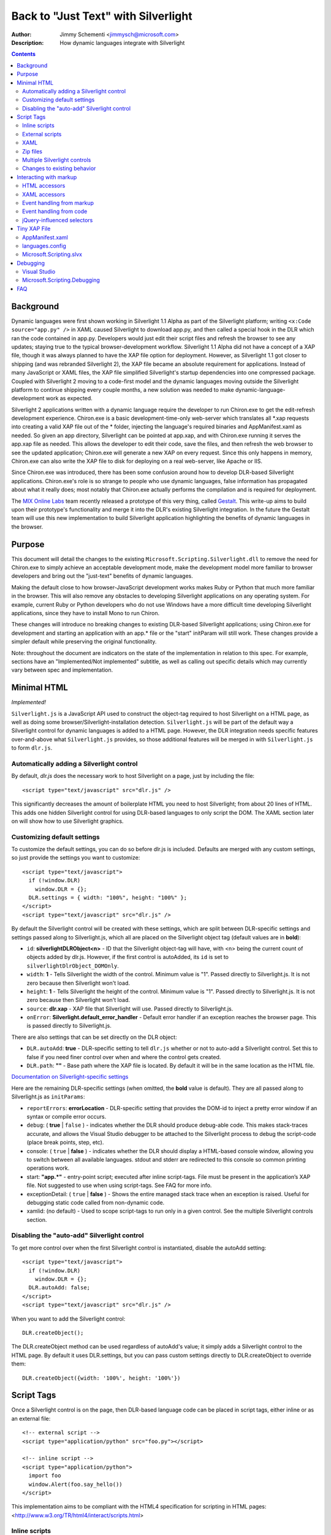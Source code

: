 ====================================
Back to "Just Text" with Silverlight
====================================
:Author: Jimmy Schementi <jimmysch@microsoft.com>
:Description: How dynamic languages integrate with Silverlight

.. contents::
 
Background
----------
Dynamic languages were first shown working in Silverlight 1.1 Alpha as part of
the Silverlight platform; writing ``<x:Code source="app.py" />`` in XAML
caused Silverlight to download app.py, and then called a special hook in the
DLR which ran the code contained in app.py. Developers would just edit their
script files and refresh the browser to see any updates; staying true to the
typical browser-development workflow. Silverlight 1.1 Alpha did not have a
concept of a XAP file, though it was always planned to have the XAP file
option for deployment. However, as Silverlight 1.1 got closer to shipping
(and was rebranded Silverlight 2), the XAP file became an absolute requirement
for applications. Instead of many JavaScript or XAML files, the XAP file
simplified Silverlight's startup dependencies into one compressed package.
Coupled with Silverlight 2 moving to a code-first model and the dynamic
languages moving outside the Silverlight platform to continue shipping every
couple months, a new solution was needed to make dynamic-language-development
work as expected.

Silverlight 2 applications written with a dynamic language require the
developer to run Chiron.exe to get the edit-refresh development experience.
Chiron.exe is a basic development-time-only web-server which translates all 
\*.xap requests into creating a valid XAP file out of the * folder, injecting
the language's required binaries and AppManifest.xaml as needed. So given an
app directory, Silverlight can be pointed at app.xap, and with Chiron.exe
running it serves the app.xap file as needed. This allows the developer to
edit their code, save the files, and then refresh the web browser to see the
updated application; Chiron.exe will generate a new XAP on every request.
Since this only happens in memory, Chiron.exe can also write the XAP file to
disk for deploying on a real web-server, like Apache or IIS.

Since Chiron.exe was introduced, there has been some confusion around how to
develop DLR-based Silverlight applications. Chiron.exe's role is so strange to
people who use dynamic languages, false information has propagated about what
it really does; most notably that Chiron.exe actually performs the compilation
and is required for deployment. 

The `MIX Online Labs <http://visitmix.com/labs>`_ team recently released a 
prototype of this very thing, called 
`Gestalt <http://visitmix.com/labs/gestalt>`_. This write-up aims to build upon
their prototype's functionality and merge it into the DLR's existing
Silverlight integration. In the future the Gestalt team will use this new
implementation to build Silverlight application highlighting the benefits of
dynamic languages in the browser.

Purpose
-------
This document will detail the changes to the existing
``Microsoft.Scripting.Silverlight.dll`` to remove the need for Chiron.exe to
simply achieve an acceptable development mode, make the development model more
familiar to browser developers and bring out the "just-text" benefits of 
dynamic languages. 

Making the default close to how browser-JavaScript development works makes 
Ruby or Python that much more familiar in the browser. This will also remove
any obstacles to developing Silverlight applications on any operating system.
For example, current Ruby or Python developers who do not use Windows have a
more difficult time developing Silverlight applications, since they have to
install Mono to run Chiron.

These changes will introduce no breaking changes to existing DLR-based
Silverlight applications; using Chiron.exe for development and starting an
application with an app.* file or the "start" initParam will still work. These
changes provide a simpler default while preserving the original functionality. 

Note: throughout the document are indicators on the state of the
implementation in relation to this spec. For example, sections have an
"Implemented/Not implemented" subtitle, as well as calling out specific
details which may currently vary between spec and implementation.

Minimal HTML
------------
*Implemented!*

``Silverlight.js`` is a JavaScript API used to construct the object-tag
required to host Silverlight on a HTML page, as well as doing some 
browser/Silverlight-installation detection. ``Silverlight.js`` will be part of
the default way a Silverlight control for dynamic languages is added to a HTML
page. However, the DLR integration needs specific features over-and-above what
``Silverlight.js`` provides, so those additional features will be merged in
with ``Silverlight.js`` to form ``dlr.js``.

Automatically adding a Silverlight control
~~~~~~~~~~~~~~~~~~~~~~~~~~~~~~~~~~~~~~~~~~
By default, `dlr.js` does the necessary work to host Silverlight on a page,
just by including the file::

    <script type="text/javascript" src="dlr.js" /> 
 
This significantly decreases the amount of boilerplate HTML you need to host
Silverlight; from about 20 lines of HTML. This adds one hidden Silverlight
control for using DLR-based languages to only script the DOM. The XAML section
later on will show how to use Silverlight graphics. 

Customizing default settings
~~~~~~~~~~~~~~~~~~~~~~~~~~~~
To customize the default settings, you can do so before dlr.js is included.
Defaults are merged with any custom settings, so just provide the settings you
want to customize::

    <script type="text/javascript"> 
      if (!window.DLR) 
        window.DLR = {}; 
      DLR.settings = { width: "100%", height: "100%" }; 
    </script> 
    <script type="text/javascript" src="dlr.js" /> 
 
By default the Silverlight control will be created with these settings, which
are split between DLR-specific settings and settings passed along to 
Silverlight.js, which all are placed on the Silverlight object tag 
(default values are in **bold**):

- ``id``: **silverlightDLRObject<n>** - 
  ID that the Silverlight object-tag will have, with <n> being the current
  count of objects added by dlr.js. However, if the first control is 
  autoAdded, its ``id`` is set to ``silverlightDlrObject_DOMOnly``.
  
- ``width``: **1** - Tells Silverlight the width of the control. Minimum 
  value is "1". Passed directly to Silverlight.js. It is not zero because then
  Silverlight won't load.
 
- ``height``: **1** - Tells Silverlight the height of the control. Minimum
  value is "1". Passed directly to Silverlight.js. It is not zero because then
  Silverlight won't load.
  
- ``source``: **dlr.xap** - XAP file that Silverlight will use. 
  Passed directly to Silverlight.js.

- ``onError``: **Silverlight.default_error_handler** - Default error
  handler if an exception reaches the browser page. This is passed directly
  to Silverlight.js.
  
There are also settings that can be set directly on the DLR object:

- ``DLR.autoAdd``: **true** - DLR-specific setting to tell ``dlr.js``
  whether or not to auto-add a Silverlight control. Set this to false if you
  need finer control over when and where the control gets created.

- ``DLR.path``: **""** - Base path where the XAP file is located. By
  default it will be in the same location as the HTML file.

`Documentation on Silverlight-specific settings <http://msdn.microsoft.com/en-us/library/cc838217(VS.95).aspx>`_

Here are the remaining DLR-specific settings (when omitted, the **bold** value
is default). They are all passed along to Silverlight.js as ``initParams``:
 
- ``reportErrors``: **errorLocation** - DLR-specific setting that provides the
  DOM-id to inject a pretty error window if an syntax or compile error occurs.

- ``debug``: ( **true** | ``false`` ) - indicates whether the DLR should
  produce debug-able code. This makes stack-traces accurate, and allows the
  Visual Studio debugger to be attached to the Silverlight process to debug 
  the script-code (place break points, step, etc).

- console: ( ``true`` | **false** ) - indicates whether the DLR should display
  a HTML-based console window, allowing you to switch between all available
  languages. stdout and stderr are redirected to this console so common
  printing operations work.

- start: **"app.\*"** - entry-point script; executed after inline 
  script-tags. File must be present in the application’s XAP file. Not
  suggested to use when using script-tags. See FAQ for more info.

- exceptionDetail: ( ``true`` | **false** ) - Shows the entire managed stack trace
  when an exception is raised. Useful for debugging static code called from
  non-dynamic code.

- xamlid: (no default) - Used to scope script-tags to run only in a given 
  control. See the multiple Silverlight controls section.

Disabling the "auto-add" Silverlight control
~~~~~~~~~~~~~~~~~~~~~~~~~~~~~~~~~~~~~~~~~~~~
To get more control over when the first Silverlight control is instantiated,
disable the autoAdd setting::

    <script type="text/javascript"> 
      if (!window.DLR) 
        window.DLR = {}; 
      DLR.autoAdd: false; 
    </script> 
    <script type="text/javascript" src="dlr.js" />

When you want to add the Silverlight control::

      DLR.createObject(); 

The DLR.createObject method can be used regardless of autoAdd's value; it
simply adds a Silverlight control to the HTML page. By default it uses
DLR.settings, but you can pass custom settings directly to DLR.createObject to
override them::

    DLR.createObject({width: '100%', height: '100%'})

Script Tags
-----------
Once a Silverlight control is on the page, then DLR-based language code can be
placed in script tags, either inline or as an external file::

    <!-- external script --> 
    <script type="application/python" src="foo.py"></script> 
 
    <!-- inline script --> 
    <script type="application/python"> 
      import foo 
      window.Alert(foo.say_hello()) 
    </script> 
 
This implementation aims to be compliant with the HTML4 specification for
scripting in HTML pages: <http://www.w3.org/TR/html4/interact/scripts.html>

Inline scripts
~~~~~~~~~~~~~~
*Implemented!*

The HTML script-tag is used to embed code directly into the HTML page, and
this change allows DLR-based languages to be embedded as well. The ``type``
attribute defines the mime-type the script code should map to; all DLR-based
script code should use the ``application/`` prefix, but the following prefixes
are also allowed: ``text/`` and ``application/x-``. The actual language name
will be passed to the DLR hosting API, so the above example could have used
``application/ironpython`` and it would still work.

For languages that depend on spacing as part of the syntax, like Python,
the first non-blank line's indent should be considered the baseline for
indentation (i.e. no indentation). If a line's indent is smaller than the first 
line's indent, it should be assumed to have no indent as well.

The inline code will be executed in the order they are defined, but before the
"start" script is executed (if one is provided). All inline code is to be
executed in the same scope, which will allow methods defined in one scope to
be called from another::

    <script type="application/python"> 
      def foo():  
        return "In Foo" 
    </script> 
    ...
    <script type="application/python"> 
      window.Alert(foo()) 
    </script> 
  
If the defer attribute on the script tag is not present, its value is false.
Otherwise, the value is true (even if it's explicitly set to defer="false";
this is how all modern browsers behave). If set to true the code is not run;
but it can be used to evaluate later::

    <script type="application/ruby" defer="true" id="for_later"> 
      2 + 2 
    </script> 
    <script type="application/ruby"> 
      puts eval(document.for_later.innerHTML) 
    </script>

External scripts
~~~~~~~~~~~~~~~~
*Implemented!*

To embed an external script into the HTML page, the src attribute is used to
specify the path to the script file. The path is relative to the HTML page.
The type attribute is still required, as it will be passed to the DLR hosting
API to identify the language. The code is executed just by placing the
script-tag on the page, just like inline script-tags. Each ``<script src="">``
tag is downloaded and cached in memory, building a virtual file-system of
external script code, replacing the role of the XAP file in the previous
application-model. The external code is run in its own DLR ``ScriptScope``,
allowing proper isolation between scripts. To just download and cache the file
but not run it, set ``defer="true"``. This allows another script to "include"
it (for example, Python's ``import`` statement or Ruby's ``require`` method).
The language will load the cached contents of the requested script and run the
script as the language sees fit.
::

    <script type="application/ruby" src="foo.rb" defer="true"></script> 
    <script type="application/ruby">require 'foo'</script> 

XAML
~~~~
*Implemented!*

For applications that want to use Silverlight graphics, XAML content can also
be embedded into a script- tag, either inline or as an external file. The type
attribute should be set to ``application/xaml+xml``. Just like DLR-language
script-tags, XAML script-tags are executed as they are encountered; can be
only downloaded ahead-of-time by setting ``defer="true"``. If ``defer`` is
omitted, a XAML script tag creates a totally new Silverlight control just for
the XAML content, and sets the ``RootVisual`` to the inline XAML (note: you
must set width and height to see the XAML contents)::

    <script type="application/xaml+xml" id="xamlContent" width="100" height="100">
      <?xml version="1.0"?>
      <Canvas xmlns="http://schemas.microsoft.com/client/2007" Background="Wheat">
        <TextBlock Canvas.Left="20" FontSize="24" />
      </Canvas>
    </script>
 
Setting ``defer="true"`` will require you to set the RootVisual yourself; you
can do so by setting the root_visual to the script-tag element containing
XAML::

    root_visual = document.xamlContent
    
Note: root visual's setter is not implemented yet.

This is the similar way that Silverlight 1.0 allowed XAML to
be embedded: http://msdn.microsoft.com/en-us/library/cc189016(VS.95).aspx

Zip files
~~~~~~~~~
*Implemented!*

The external file can be a ``*.zip`` file; this is useful for larger libraries
where it may be cumbersome to list all the script files out as script-tags.
The type attribute must be set to ``application/x-zip-compressed``. The value of
the src attribute will be placed on the language’s path, and basically treated
as a folder. When a script file is requested from any other script, the
language will try to find it by using its path and checking for the existence
of the file. If the path contains a ``*.zip`` portion of the path, it will
continue to look inside the zip file::

    <script type="application/x-zip-compressed" src="ruby-stdlib.zip"></script>
    <script type="application/ruby">
      require 'stringio'
    </script>

The `defer` attribute toggles whether the zip file is placed on the path: it
defaults to false which adds it to the path, and true will not add it to the
path. When ``defer="true"`` you can always programmatically add it to the path
using the language's path mechanisms::

    <script type="application/x-zip-compressed" src="ruby-stdlib.zip" defer="true"> 
    </script> 
    <script type="application/x-ruby"> 
      $:.unshift "ruby-stdlib.zip" 
    </script>

    <script type="application/x-zip-compressed" src="python-stdlib.zip" defer="true"> 
    </script> 
    <script type="application/x-python"> 
      import sys 
      sys.path.append "python-stdlib.zip" 
    </script>

Note: "added the zip file to the path" is not implemented at the moment, so
it will always behave as ``defer="true"``.

Since zip files are treated just like a folder, you can put anything inside
the ZIP file; DLLs, XAML files, text files, images, etc, and use them just
like you would if they were part of the file-system::

    <script type="application/x-zip-compressed" src="my-archive.zip"></script> 
    <script type="application/ruby"> 
      load_assembly "Foo.dll" 
      txt = File.open("my-archive.zip/foo.txt", 'r'){|f| f.read } 
    </script> 

The ``load_assembly`` method works because the zip file is placed on the path, and
it will look there for Foo.dll. When accessing other files with
relative/absolute paths, you can use the zip filename in the path to get to
files inside the zip file.

Note: Today only the zip file's filename (without the .zip extension) is
required to access it (example: ``open('my-archive/foo.txt')``), though that's
a bug in the implementation, not the spec.

Multiple Silverlight controls
~~~~~~~~~~~~~~~~~~~~~~~~~~~~~
*Implemented!*

Browsers allow for multiple object-controls to be on a single page, so you
could have multiple Silverlight controls on the same page. This introduces an
unexpected side-effect to having Silverlight run code inside script-tags;
every Silverlight would run run every script-tag. Consider the following::

    <div id="message"></div>
    <script src="dlr.js"></script>
    <script type="text/javascript">
      DLR.createObject({width: '100', height: '100'})
    </script>
    <script type="application/ruby">
      root_visual = UserControl.new
    </script>

Both Silverlight controls will get their `root_visual` set, since the Ruby
script-tag is executed twice, once for each Silverlight control. To avoid
this, script-tags must be scoped to a specific Silverlight control. ``dlr.js``
instructs ``dlr.xap`` to only run un-scoped script-tags on the first control
added to a page, and only run scoped script-tags with subsequent added
controls. To “scope” a script-tag, the class attribute contains the same value
as its corresponding Silverlight control's ``xamlid`` initParam::

    <script type="text/javascript">
      DLR.createObject({xamlid: 'control1'})
    </script>
    <script type="application/python" class="control1">
      # will only run in the "control1" object
    </script>

An un-scoped script-tag is simply a script-tag without a class attribute.
These will run in a Silverlight control that does not have the xamlid
initParam set; dlr.js does this for only the first control it injects.

If you intend to not use Silverlight graphics through script-tags, or only use
them in one control, then you don't need to worry about scoping; scoping only
comes into play when you have multiple controls. If you want to use
Silverlight graphics, you can use this same strategy on script-tags containing
XAML to make sure the proper RootVisual is set.

A script-tag having a ``"*"`` class attribute will cause it to run in every
script-tag, so the first-example's behavior is still possible.

Changes to existing behavior 
~~~~~~~~~~~~~~~~~~~~~~~~~~~~
Though there are no major breaking changes to any existing behavior of
existing applications, there needs to be some changes to existing features to
make this new activation-model work properly.

Previously, the "start" initParam (entry-point/start-script to the DLR
Silverlight app) is required if there is no ``app.*`` file in the XAP file. If
the "start" initParam is omitted in this condition, an error would have been
raised, complaining about not finding an ``app.*`` file.

This requirement is now completely relaxed; neither an app.* file or a "start" 
initParam is required. If no "start" script or defer=false script-tags exist
on the page; then nothing runs and no error is raised. This is relaxed because
a Silverlight application can be only inline XAML.
::

    <script type="application/python"> 
      ... 
    </script> 
    <object ...> 
      <params name="source" value="app.xap" /> 
      <params name="initParams" value="" /> <!-- no initParams value needed --> 
    </object> 
 
Though these changes are being introduced to remove the need for Chiron, it is
still a useful tool for generating XAP files on the fly. Chiron now serves
files out of the ``externalUrlPrefix`` path if it is a relative path, so
extensions can be developed locally and Chiron instantly picks them up. Also,
Chiron's XAP building features will build an appropriate XAP file depending on
whether you're using slvx files or not.

Interacting with markup
-----------------------
To make accessing the HTML and XAML easier and more like how JavaScript works,
variables pointing to them are added to the scope in which script-tags are
executed in.

HTML accessors
~~~~~~~~~~~~~~
*Implemented!*

``document`` maps to ``System.Windows.Browser.HtmlPage.Document``, which is of type
``HtmlDocument``, and ``window`` maps to ``System.Windows.Browser.HtmlPage.Window``, which
is of type ``HtmlWindow``.
 
When a method is called on an ``HtmlDocument`` that does not exist, it calls
``GetElementById(methodName)``. The following examples are in Python::

    document.a_div_id 
    # same as ... 
    document.GetElementById("a_div_id") 

    document.doesnotexist # None 
 
When a method is called on an ``HtmlElement`` that does not exist, it should call
``GetProperty(methodName)``. When calling the non-existent method as a setter,
call ``SetProperty(methodName, value)``::

    document.a_div_id.innerHTML 
    # same as ... 
    document.a_div_id.GetProperty("innerHTML") 

    document.a_div_id.innerHTML = "Hi" 
    # same as ... 
    document.a_div_id.SetProperty("innerHTML", "Hi") 
 
When an indexer is used on an ``HtmlElement``, it should call
``GetAttribute(methodName)``. When setting the indexer, call
``SetAttribute(methodName, value)``::

    document.link_id['href'] 
    # same as ... 
    document.link_id.GetAttribute('href') 
 
    document.link_id['href'] = 'http://foo.com' 
    # same as ... 
    document.a_div_id.SetAttribute('href', 'http://foo.com') 

XAML accessors
~~~~~~~~~~~~~~
*Implemented!*

Note: the "root_visual" shorthand is not implemented yet, though the "me" and
"xaml" shorthands are available. So, for now, everywhere you see
"root_visual", substitute it with either "me" or "xaml".

``root_visual`` maps to ``System.Windows.Application.Current.RootVisual``, having a
base-type of ``FrameworkElement``. When a method is called that does not exist on
``root_visual``, then ``FindName(methodName)`` is called. This allows access to any
XAML elements with an ``x:Name`` value to be accessed by the ``x:Name`` value as a
method call::

    root_visual.Message.Text = "New Message" 
 
Note: ``load_root_visual`` is not implemented yet. Use
``DynamicApplication#LoadRootVisual`` directly if you need to, though XAML
script-tags are recommended.

``load_root_visual`` is a method used to set the value of ``root_visual`` when it is
not auto-set. It is a light wrapper around ``DynamicApplication#LoadRootVisual``.
It takes the following parameters:

- ``xaml``\: Required. Can be the following types:

  - ``String``\: assumes a URI string, and loads it as XAML using
    DynamicApplication#LoadRootVisual. This will load xaml files referenced 
    by a script-tag, a file in a zip file, or in the main XAP file.

  - ``HtmlElement``\: assumes the innerHTML is XAML, and loads it using
    XamlReader.Load 

- ``element``\: Optional. Type is FrameworkElement. Only used when the xaml 
  argument is a String.

Defaults to ``UserControl`` when not provided.
::

    load_root_visual(document.xamlContent) 
    # same as ... 
    DynamicApplication.LoadRootVisual = XamlReader.Load(document.xamlContent.innerHTML) 

Event handling from markup
~~~~~~~~~~~~~~~~~~~~~~~~~~
*Not implemented!*

HTML events can be hooked both through markup and/or code (for HTML/JavaScript
reference: <http://www.w3.org/TR/html4/interact/scripts.html#h-18.2.3>). Events
can be hooked directly from HTML by providing the name of the event as an
attribute on an HTML element, whose value is a string of code in the default
scripting language. The code is executed when the event fires in the context
of the current HTML element::

    <meta http-equiv="Content-Script-Type" content="application/ruby" /> 
    <a href="javascript:void(0)" onclick="self.innerHTML = 'Clicked!'">Click Me</a> 
 
This is accomplished by scanning all HTML elements on the page for attributes
which are valid event names (see the HTML4 reference above). For each one
found, the event is hooked with a handler which evaluates the attribute’s
value in the default scripting language in the context of the current HTML
element. Not all events will be supported, as some have already fired by the
time Silverlight gets control (e.g. ``onload``).

Events can be hooked directly from XAML by providing the name of the event as
an attribute on a XAML tag, its value being the method name to use as a
callback when the event fires. The method should take two arguments: the
sender and the event_args::

    <script type="application/xaml+xml"> 
      ... 
      <TextBox Click="do_click" Text="Click Me" /> 
      ... 
    </script> 
    <script type="application/python"> 
      def do_click(sender, event_args): 
        sender.Text = "Clicked!" 
    </script> 
 
This is accomplished by scanning all XAML files embedded in script tags,
parsing the XML and looking for elements with attributes matching a set of
supported events (to be determined). When the event fires, the method name is
looked up and called if found, otherwise raises a runtime exception indicating
the method does not exist. Event hooking will not be supported in XAML files
provided in the XAP or another ZIP file, since Silverlight does not have a way
to enumerate zips.

Event handling from code
~~~~~~~~~~~~~~~~~~~~~~~~
*Implemented!*

From code, events on both HTML and XAML elements can be hooked via the
language's specific .NET event hookup syntax. Given the following HTML::

    <a id="cm">Click Me</a>

You can hook events on it just from Ruby::

    <script type="application/ruby"> 
      # either hook with a block 
      document.cm.onclick do |link| 
        link.innerHTML = "Clicked!" 
      end 
 
      # or a method 
      def do_c(link) 
        link.innerHTML = "Clicked!" 
      end 
      document.cm.onclick.add method(:do_c) 
    </script> 
 
Or Python::

    <script type="application/python"> 
      def do_c(link): 
        link.innerHTML = "Clicked!" 
      document.cm.onclick += do_c 
    </script> 
 
Or any other scripting language based on the DLR. Hooking XAML events also
works::

    <script type="application/xml+xaml"> 
      ... 
      <TextBox x:Name="xcm" Text="Click Me" /> 
      ... 
    </script> 
    <script type="application/ruby"> 
      root_visual.xcm.mouse_left_button_down{|s,e| s.text = "Clicked!"} 
    </script> 

jQuery-influenced selectors
~~~~~~~~~~~~~~~~~~~~~~~~~~~
*Out of scope*

Though the idea of having a jQuery-like selector API for DLR languages is
attractive, it is less feasible since each language will want a different way
to specify the syntax. Also, libraries in those languages may exist (eg.
Ruby's Hpricot), so it'd be best to use those directly. This might be
addressed in a future change, or another library, but is out of scope for this
change.

Tiny XAP File
-------------
*Implemented!*

With both user scripts and larger libraries outside the main XAP file, the
main XAP only serves as a container for the AppManifest.xaml and any dynamic
language assemblies required by the application. Silverlight 3 introduced
"Transparent Silverlight Extensions", a way to package your own libraries into
a .slvx (Silverlight versioned extension) file (really just zip file) which
applications can depend on by referencing it from their AppManifest.xaml.
Using this feature all the assemblies can be removed from the XAP file, put in
a slvx file, and hosted on an internet location so other applications can
depend on it. Instead of IronPython and IronRuby releases containing the
assemblies built for Silverlight, they will just contain a dlr.xap file. This
xap file will be shared between all applications; only advanced scenarios will
need to modify the xap file. It will only containing just two files:

AppManifest.xaml
~~~~~~~~~~~~~~~~
The AppManifest.xaml file just references the Microsoft.Scripting.slvx file,
and points the Silverlight application at the static entry point in
Microsoft.Scripting.Silverlight.dll (included in Microsoft.Scripting.slvx)::

    <Deployment 
     xmlns="http://schemas.microsoft.com/client/2007/deployment" 
     xmlns:x="http://schemas.microsoft.com/winfx/2006/xaml" 
     RuntimeVersion="3.0.40624.0" 
     EntryPointAssembly="Microsoft.Scripting.Silverlight" 
     EntryPointType="Microsoft.Scripting.Silverlight.DynamicApplication"> 
     <Deployment.ExternalParts> 
       <ExtensionPart Source="http://ironpython.net/2.6/Microsoft.Scripting.slvx"/> 
     </Deployment.ExternalParts> 
    </Deployment> 

languages.config
~~~~~~~~~~~~~~~~
The languages.config file lists the configuration information for DLR
languages that can be used in Silverlight. This file can be present in a
DLR-based xap today for defining configuration information for languages other
than Ruby and Python, but now this file must be present if an application
depends on the Microsoft.Scripting.slvx file. Included in this information is
the URL for each language’s slvx file::

    <Languages> 
        <Language names="IronPython;Python;py" 
                  extensions=".py" 
                  languageContext="IronPython.Runtime.PythonContext" 
                  assemblies="IronPython.dll;IronPython.Modules.dll" 
                  external="http://ironpython.net/2.6/IronPython.slvx" /> 
  
        <Language names="IronRuby;Ruby;rb" 
                  extensions=".rb" 
                  languageContext="IronRuby.Runtime.RubyContext" 
                  assemblies="IronRuby.dll;IronRuby.Libraries.dll" 
                  external="http://ironpython.net/2.6/IronRuby.slvx" /> 
    </Languages> 
  
The language node can have the following attributes:

- ``names``: ``;``-separated list of names the language can use 
- ``extensions``: ``;``-separated list of file extensions the language can use 
- ``languageContext``: language's type that inherits from LanguageContext 
- ``assemblies``: URIs to assemblies which make up the language

  - Optional: but if external is missing, then this list of assemblies is
    assumed to be in the XAP

- ``external``: SLVX file for all language assemblies

Microsoft.Scripting.slvx
~~~~~~~~~~~~~~~~~~~~~~~~
Microsoft.Scripting.slvx will contain the following DLLs:

- Microsoft.Scripting.dll 
- Microsoft.Dynamic.dll 
- Microsoft.Scripting.Core.dll 
- Microsoft.Scripting.ExtensionAttribute.dll 
- Microsoft.Scripting.Silverlight.dll

When an application starts up, Silverlight downloads the
Microsoft.Scripting.slvx file, loads all the assemblies inside it, and then
kicks off the static entry point,
Microsoft.Scripting.Silverlight.DynamicApplication. During its startup logic,
it tries to load language configuration from the languages.config file; if
that fails it looks to already loaded assemblies referenced in the
AppManifest.xaml and loads the configuration info off the assemblies directly.
Because of this, XAP files must have a languages.config to download languages
on-demand. After the language configuration is loaded, the script-tags on the
HTML page are processed; for each language used, the existence of all the
language’s assemblies in the XAP file is checked, and if they are not all
found the language's external-package is downloaded, assemblies inside loaded,
and a ScriptEngine created for the language. Both the list of assemblies and
external-package URI are provided by languages.config.

If an application cannot depend on the slvx files hosted on the internet, they
can be hosted on any machine. Just change the AppManifest.xaml and
languages.config to point to the new location. If Chiron is still being used
to generate the XAP file, then the externalUrlPrefix in Chiron.exe.config is
the only setting that needs to be changed.
 
Debugging
---------

Visual Studio
~~~~~~~~~~~~~
*Implemented!*

When you have debug mode turned on, it will just work as it used to. Attach
the debugger to the browser, open the script file in Visual Studio, place a
breakpoint, etc. Having the script files in the XAP does not make a difference
for debugging; it's all about the debug-able code being generated and having
the file open in VS.

Microsoft.Scripting.Debugging
~~~~~~~~~~~~~~~~~~~~~~~~~~~~~
*Not implemented!*

TODO: lightweight debugger in HTML page

FAQ
---

The "start" script referenced in the Inline Scripts section ... what is it?
 
    The "start" script is another term for the entry-point script. By default it's
    ``app.*``, and ``*`` is used to figure out the correct language to instantiate.
    However, the user can specify the specific start-script in the initParams::
 
        <param name="initParams" value="start=myapp.py" />
 
    See the original dynamic languages in Silverlight specification for more
    information TODO add link.

Can I write offline Silverlight applications with this? 
 
    Not with Silverlight 3. Offline Silverlight applications do not allow using
    the browser DOM APIs, since they just run the Silverlight control outside the
    browser. Therefore, offline Silverlight applications cannot use <script> tag
    code. If you'd like to write a Silverlight application that runs both in the
    browser and on the desktop, you'll need to keep everything in the XAP file and
    use the "start" script as the application's entry-point. Silverlight 4
    supports HTML hosting, so future work may include a way to do this seamlessly.
